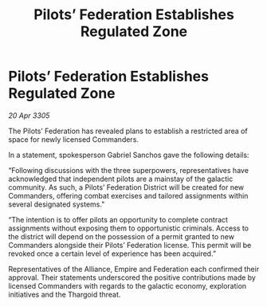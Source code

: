 :PROPERTIES:
:ID:       3d612921-919d-49af-ae60-c4b8d93a9ac8
:END:
#+title: Pilots’ Federation Establishes Regulated Zone
#+filetags: :Empire:Alliance:Thargoid:galnet:

* Pilots’ Federation Establishes Regulated Zone

/20 Apr 3305/

The Pilots’ Federation has revealed plans to establish a restricted area of space for newly licensed Commanders.  

In a statement, spokesperson Gabriel Sanchos gave the following details:  

“Following discussions with the three superpowers, representatives have acknowledged that independent pilots are a mainstay of the galactic community. As such, a Pilots’ Federation District will be created for new Commanders, offering combat exercises and tailored assignments within several designated systems." 

“The intention is to offer pilots an opportunity to complete contract assignments without exposing them to opportunistic criminals. Access to the district will depend on the possession of a permit granted to new Commanders alongside their Pilots’ Federation license. This permit will be revoked once a certain level of experience has been acquired.” 

Representatives of the Alliance, Empire and Federation each confirmed their approval. Their statements underscored the positive contributions made by licensed Commanders with regards to the galactic economy, exploration initiatives and the Thargoid threat.
